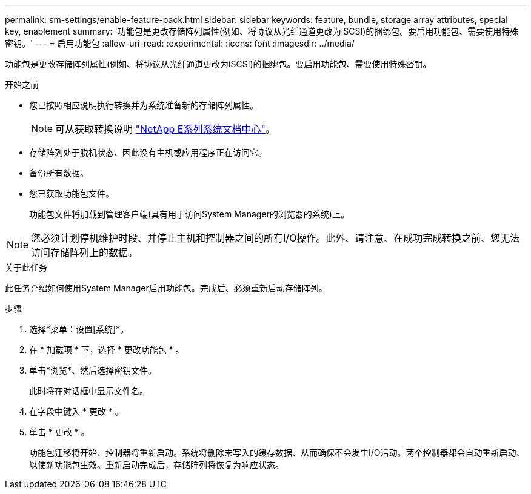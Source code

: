 ---
permalink: sm-settings/enable-feature-pack.html 
sidebar: sidebar 
keywords: feature, bundle, storage array attributes, special key, enablement 
summary: '功能包是更改存储阵列属性(例如、将协议从光纤通道更改为iSCSI)的捆绑包。要启用功能包、需要使用特殊密钥。' 
---
= 启用功能包
:allow-uri-read: 
:experimental: 
:icons: font
:imagesdir: ../media/


[role="lead"]
功能包是更改存储阵列属性(例如、将协议从光纤通道更改为iSCSI)的捆绑包。要启用功能包、需要使用特殊密钥。

.开始之前
* 您已按照相应说明执行转换并为系统准备新的存储阵列属性。
+
[NOTE]
====
可从获取转换说明 http://mysupport.netapp.com/info/web/ECMP1658252.html["NetApp E系列系统文档中心"^]。

====
* 存储阵列处于脱机状态、因此没有主机或应用程序正在访问它。
* 备份所有数据。
* 您已获取功能包文件。
+
功能包文件将加载到管理客户端(具有用于访问System Manager的浏览器的系统)上。



[NOTE]
====
您必须计划停机维护时段、并停止主机和控制器之间的所有I/O操作。此外、请注意、在成功完成转换之前、您无法访问存储阵列上的数据。

====
.关于此任务
此任务介绍如何使用System Manager启用功能包。完成后、必须重新启动存储阵列。

.步骤
. 选择*菜单：设置[系统]*。
. 在 * 加载项 * 下，选择 * 更改功能包 * 。
. 单击*浏览*、然后选择密钥文件。
+
此时将在对话框中显示文件名。

. 在字段中键入 * 更改 * 。
. 单击 * 更改 * 。
+
功能包迁移将开始、控制器将重新启动。系统将删除未写入的缓存数据、从而确保不会发生I/O活动。两个控制器都会自动重新启动、以使新功能包生效。重新启动完成后，存储阵列将恢复为响应状态。


